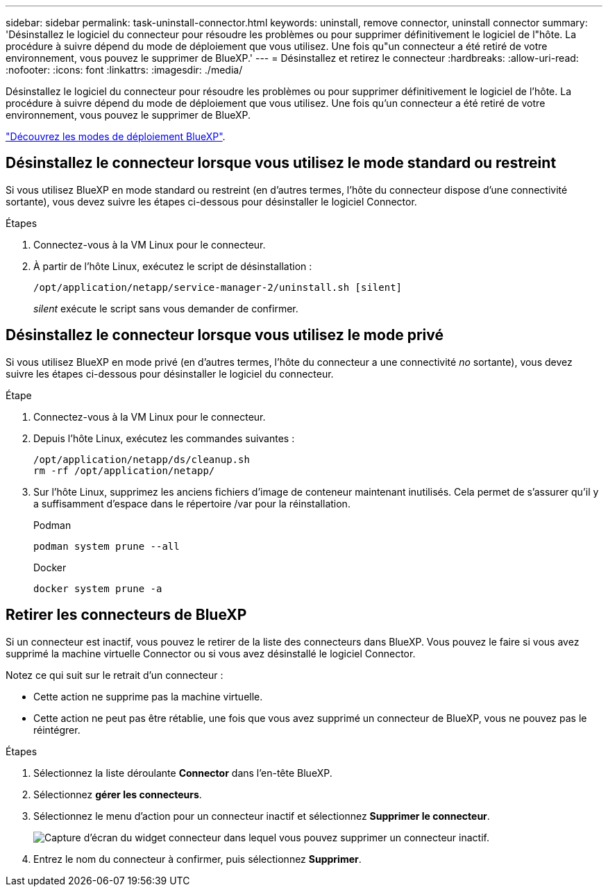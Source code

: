 ---
sidebar: sidebar 
permalink: task-uninstall-connector.html 
keywords: uninstall, remove connector, uninstall connector 
summary: 'Désinstallez le logiciel du connecteur pour résoudre les problèmes ou pour supprimer définitivement le logiciel de l"hôte. La procédure à suivre dépend du mode de déploiement que vous utilisez. Une fois qu"un connecteur a été retiré de votre environnement, vous pouvez le supprimer de BlueXP.' 
---
= Désinstallez et retirez le connecteur
:hardbreaks:
:allow-uri-read: 
:nofooter: 
:icons: font
:linkattrs: 
:imagesdir: ./media/


[role="lead"]
Désinstallez le logiciel du connecteur pour résoudre les problèmes ou pour supprimer définitivement le logiciel de l'hôte. La procédure à suivre dépend du mode de déploiement que vous utilisez. Une fois qu'un connecteur a été retiré de votre environnement, vous pouvez le supprimer de BlueXP.

link:concept-modes.html["Découvrez les modes de déploiement BlueXP"].



== Désinstallez le connecteur lorsque vous utilisez le mode standard ou restreint

Si vous utilisez BlueXP en mode standard ou restreint (en d'autres termes, l'hôte du connecteur dispose d'une connectivité sortante), vous devez suivre les étapes ci-dessous pour désinstaller le logiciel Connector.

.Étapes
. Connectez-vous à la VM Linux pour le connecteur.
. À partir de l'hôte Linux, exécutez le script de désinstallation :
+
`/opt/application/netapp/service-manager-2/uninstall.sh [silent]`

+
_silent_ exécute le script sans vous demander de confirmer.





== Désinstallez le connecteur lorsque vous utilisez le mode privé

Si vous utilisez BlueXP en mode privé (en d'autres termes, l'hôte du connecteur a une connectivité _no_ sortante), vous devez suivre les étapes ci-dessous pour désinstaller le logiciel du connecteur.

.Étape
. Connectez-vous à la VM Linux pour le connecteur.
. Depuis l'hôte Linux, exécutez les commandes suivantes :
+
[source, cli]
----
/opt/application/netapp/ds/cleanup.sh
rm -rf /opt/application/netapp/
----
. Sur l'hôte Linux, supprimez les anciens fichiers d'image de conteneur maintenant inutilisés. Cela permet de s'assurer qu'il y a suffisamment d'espace dans le répertoire /var pour la réinstallation.
+
[role="tabbed-block"]
====
.Podman
--
[source, cli]
----
podman system prune --all
----
--
.Docker
--
[source, cli]
----
docker system prune -a
----
--
====




== Retirer les connecteurs de BlueXP

Si un connecteur est inactif, vous pouvez le retirer de la liste des connecteurs dans BlueXP. Vous pouvez le faire si vous avez supprimé la machine virtuelle Connector ou si vous avez désinstallé le logiciel Connector.

Notez ce qui suit sur le retrait d'un connecteur :

* Cette action ne supprime pas la machine virtuelle.
* Cette action ne peut pas être rétablie, une fois que vous avez supprimé un connecteur de BlueXP, vous ne pouvez pas le réintégrer.


.Étapes
. Sélectionnez la liste déroulante *Connector* dans l'en-tête BlueXP.
. Sélectionnez *gérer les connecteurs*.
. Sélectionnez le menu d'action pour un connecteur inactif et sélectionnez *Supprimer le connecteur*.
+
image:screenshot_connector_remove.gif["Capture d'écran du widget connecteur dans lequel vous pouvez supprimer un connecteur inactif."]

. Entrez le nom du connecteur à confirmer, puis sélectionnez *Supprimer*.

